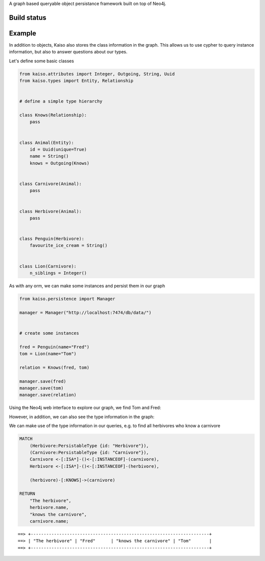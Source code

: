 A graph based queryable object persistance framework built on top of Neo4j.

Build status
------------

.. image:: https://secure.travis-ci.org/onefinestay/kaiso.png?branch=master
   :target: http://travis-ci.org/onefinestay/kaiso


Example
-------

In addition to objects, Kaiso also stores the class information in the graph.
This allows us to use cypher to query instance information, but also to answer
questions about our types.

Let's define some basic classes

.. code:: python

    from kaiso.attributes import Integer, Outgoing, String, Uuid
    from kaiso.types import Entity, Relationship


    # define a simple type hierarchy

    class Knows(Relationship):
        pass


    class Animal(Entity):
        id = Uuid(unique=True)
        name = String()
        knows = Outgoing(Knows)


    class Carnivore(Animal):
        pass


    class Herbivore(Animal):
        pass


    class Penguin(Herbivore):
        favourite_ice_cream = String()


    class Lion(Carnivore):
        n_siblings = Integer()


As with any orm, we can make some instances and persist them in our graph

.. code:: python

    from kaiso.persistence import Manager

    manager = Manager("http://localhost:7474/db/data/")


    # create some instances

    fred = Penguin(name="Fred")
    tom = Lion(name="Tom")

    relation = Knows(fred, tom)

    manager.save(fred)
    manager.save(tom)
    manager.save(relation)


Using the Neo4j web interface to explore our graph, we find Tom and Fred:

.. image:: docs/images/instances.png

However, in addition, we can also see the type information in the graph:

.. image:: docs/images/type_hierarchy.png


We can make use of the type information in our queries, e.g. to find all
herbivores who know a carnivore

.. code:: cypher

    MATCH
        (Herbivore:PersistableType {id: "Herbivore"}),
        (Carnivore:PersistableType {id: "Carnivore"}),
        Carnivore <-[:ISA*]-()<-[:INSTANCEOF]-(carnivore),
        Herbivore <-[:ISA*]-()<-[:INSTANCEOF]-(herbivore),

        (herbivore)-[:KNOWS]->(carnivore)

    RETURN
        "The herbivore",
        herbivore.name,
        "knows the carnivore",
        carnivore.name;

::

    ==> +---------------------------------------------------------------------+
    ==> | "The herbivore" | "Fred"      | "knows the carnivore" | "Tom"       |
    ==> +---------------------------------------------------------------------+
